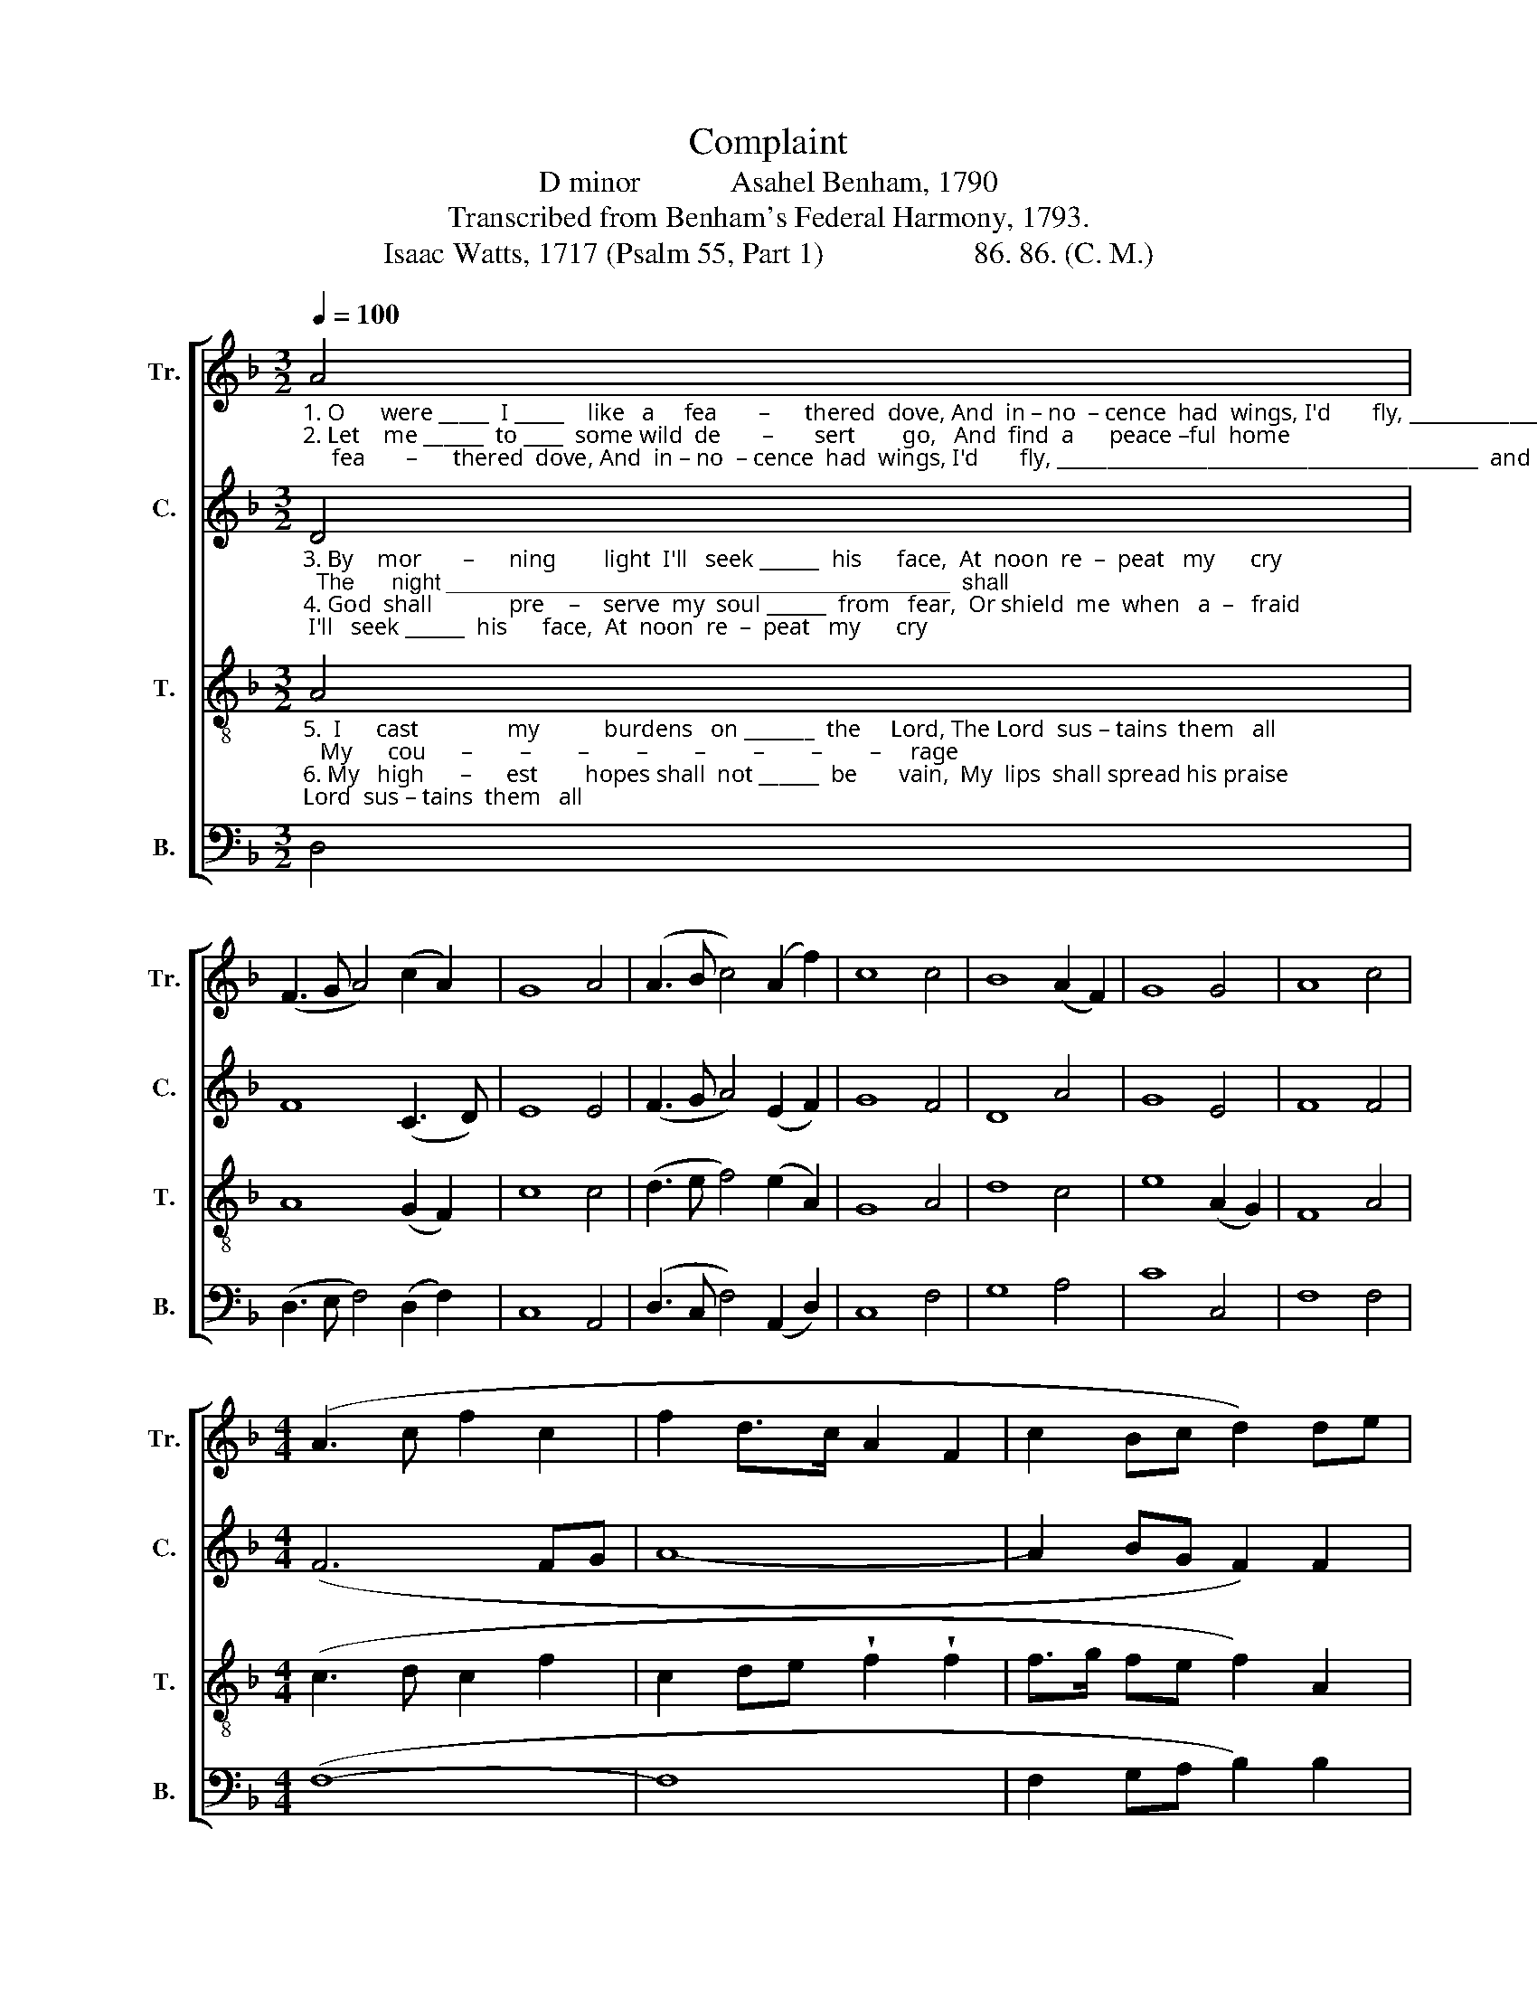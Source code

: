 X:1
T:Complaint
T:D minor            Asahel Benham, 1790
T:Transcribed from Benham's Federal Harmony, 1793.
T:Isaac Watts, 1717 (Psalm 55, Part 1)                    86. 86. (C. M.)
%%score [ 1 2 3 4 ]
L:1/8
Q:1/4=100
M:3/2
K:F
V:1 treble nm="Tr." snm="Tr."
V:2 treble nm="C." snm="C."
V:3 treble-8 nm="T." snm="T."
V:4 bass nm="B." snm="B."
V:1
"_1. O      were _____  I _____    like   a     fea       –      thered  dove, And  in – no  – cence  had  wings, I'd       fly, __________________________________________  and\n2. Let    me ______  to ____  some wild  de       –       sert        go,   And  find  a      peace –ful  home; Where storms _______________________________________  of" A4 | %1
 (F3 G A4) (c2 A2) | G8 A4 | (A3 B c4) (A2 f2) | c8 c4 | B8 (A2 F2) | G8 G4 | A8 c4 | %8
[M:4/4] (A3 c f2 c2 | f2 d>c A2 F2 | c2 Bc d2) de | %11
"_1. make a long _______ re  –  move  From  all             these  rest         –        less  things, From  all _____ these    rest      –        –        –        –        –      less  things.\n2. ma–lice ne        –        ver    blow,  Temp – ta      –     tions  ne           –        ver   come,  Temp – ta     –    tions    ne        –        –        –        –        –      ver   come." f2 f2 (e3 d | %12
 c6) A2 | G6 F2 | d8 | c4 (A3 G | F4) c4 | c6 A2 | (B3 c d2) dc | (A2 f2 e3 c | A3 d c>d) e2 | %21
 d8 |] %22
V:2
"_3. By    mor       –      ning        light  I'll   seek ______  his      face,  At  noon  re  –  peat   my      cry;  The      night ________________________________________  shall\n4. God  shall             pre    –    serve  my  soul ______  from   fear,  Or shield  me  when   a  –   fraid;  Ten      thou     –        –        –        –        –        –        –        –     sand" D4 | %1
 F8 (C3 D) | E8 E4 | (F3 G A4) (E2 F2) | G8 F4 | D8 A4 | G8 E4 | F8 F4 |[M:4/4] (F6 FG | A8- | %10
 A2 BG F2) F2 | %11
"_3. hear me ask _______  his    grace,   Nor  will             he     long _________ de  –  ny,   Nor   will           he         long ________________________   de  –  ny.\n4. an–gels must ______   ap  –  pear,    If     he              command _________  their  aid,   If      he            com  –  mand _______________________  their   aid." B2 B2 A4- | %12
 A6 F2 | E6 F2 | G8 | G4 F4- | F4 E4 | F6 F2 | F6 D2 | (E3 F G4 | A6) A2 | A8 |] %22
V:3
"_5.  I      cast               my           burdens   on _______  the     Lord, The Lord  sus – tains  them   all;   My      cou      –        –        –        –        –        –        –        –     rage\n6. My   high      –      est        hopes shall  not ______  be       vain,  My  lips  shall spread his praise;   While  cru      –        –        –        –        –        –        –        –       el" A4 | %1
 A8 (G2 F2) | c8 c4 | (d3 e f4) (e2 A2) | G8 A4 | d8 c4 | e8 (A2 G2) | F8 A4 |[M:4/4] (c3 d c2 f2 | %9
 c2 de !wedge!f2 !wedge!f2 | f>g fe f2) A2 | %11
"_5. rests upon ________   his   word,  That saints _____ shall  ne          –         ver   fall,    That  saints ___  shall    ne     –        –        –        –        –        ver     fall.\n6. and de – ceit        –      ful    men  Scarce live ______  out    half _______ their  days,   Scarce live ____  out     half _________________________  their  days." d2 d2 e4- | %12
 e6 cA | c6 A2 | (B3 c d4) | e4 (3((f2 d2 c2) | d4) G4 | A6 c2 | (d3 e f2) f2 | (ec A2 c3 d | %20
 c3 A FG) A2 | d8 |] %22
V:4
 D,4 | (D,3 E, F,4) (D,2 F,2) | C,8 A,,4 | (D,3 C, F,4) (A,,2 D,2) | C,8 F,4 | G,8 A,4 | C8 C,4 | %7
 F,8 F,4 |[M:4/4] (F,8- | F,8 | F,2 G,A, B,2) B,2 | %11
"_________________________________________________________________\nEdited by B. C. Johnston, 2018. Whole piece transposed down from e to d." G,2 G,2 A,4- | %12
 A,6 F,D, | C,6 D,2 | G,8 | C,4 (F,4 | B,,4) C,4 | F,6 F,2 | B,6 B,2 | (C4 C,4 | F,3 G, A,2) A,2 | %21
 D,8 |] %22

